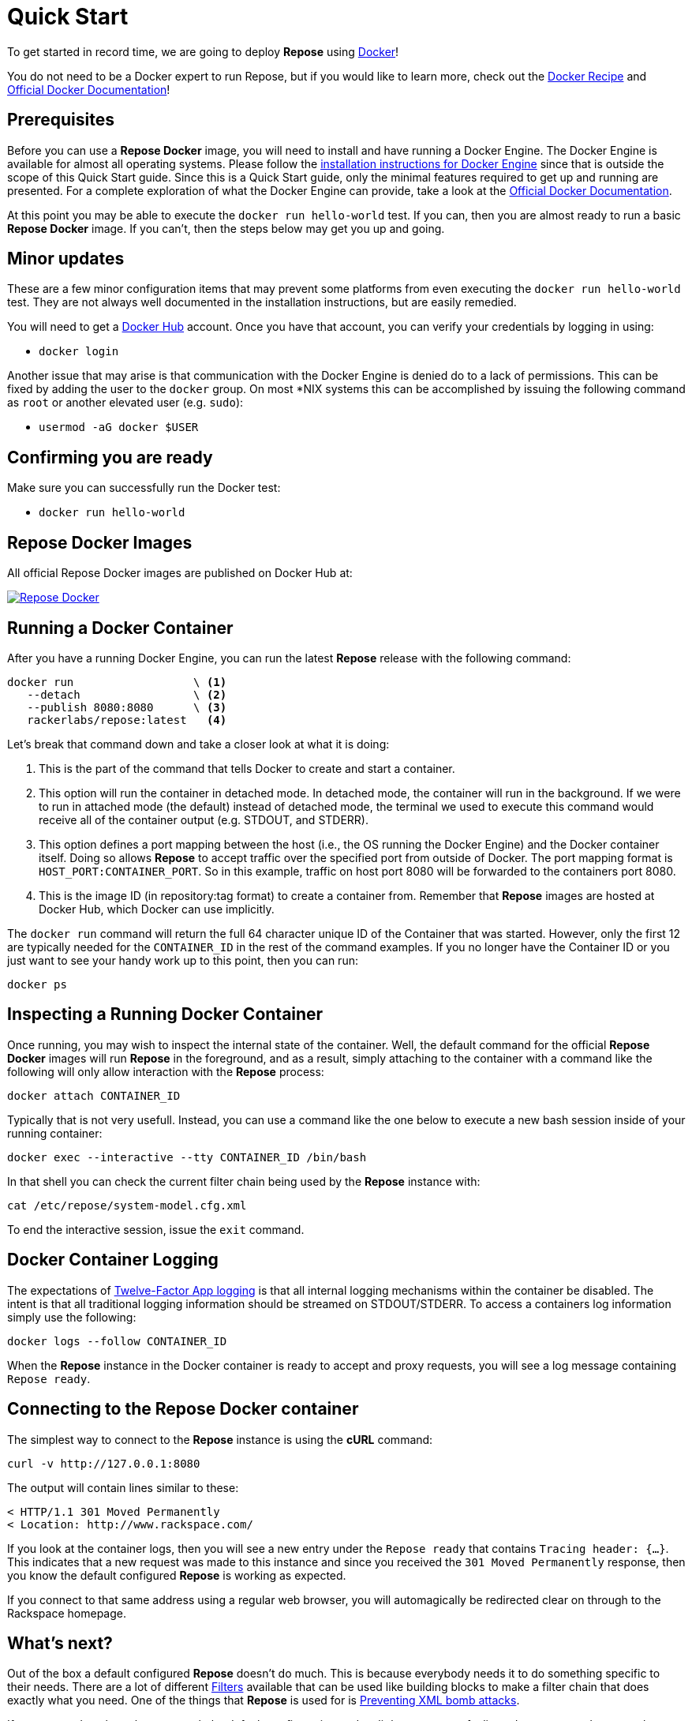 = Quick Start

To get started in record time, we are going to deploy *Repose* using https://www.docker.com/[Docker]!

You do not need to be a Docker expert to run Repose, but if you would like to learn more, check out the <<docker.adoc#,Docker Recipe>> and https://docs.docker.com/[Official Docker Documentation]!

== Prerequisites
Before you can use a *Repose Docker* image, you will need to install and have running a Docker Engine.
The Docker Engine is available for almost all operating systems.
Please follow the https://docs.docker.com/engine/installation/[installation instructions for Docker Engine] since that is outside the scope of this Quick Start guide.
Since this is a Quick Start guide, only the minimal features required to get up and running are presented.
For a complete exploration of what the Docker Engine can provide, take a look at the https://docs.docker.com/[Official Docker Documentation].

At this point you may be able to execute the `docker run hello-world` test.
If you can, then you are almost ready to run a basic *Repose Docker* image.
If you can't, then the steps below may get you up and going.

== Minor updates
These are a few minor configuration items that may prevent some platforms from even executing the `docker run hello-world` test.
They are not always well documented in the installation instructions, but are easily remedied.

You will need to get a https://hub.docker.com[Docker Hub] account.
Once you have that account, you can verify your credentials by logging in using:

- `docker login`

Another issue that may arise is that communication with the Docker Engine is denied do to a lack of permissions.
This can be fixed by adding the user to the `docker` group.
On most *NIX systems this can be accomplished by issuing the following command as `root` or another elevated user (e.g. `sudo`):

- `usermod -aG docker $USER`

== Confirming you are ready
Make sure you can successfully run the Docker test:

- `docker run hello-world`

== Repose Docker Images
All official Repose Docker images are published on Docker Hub at:

image::http://dockeri.co/image/rackerlabs/repose[Repose Docker,link=https://hub.docker.com/r/rackerlabs/repose/]

== Running a Docker Container
After you have a running Docker Engine, you can run the latest *Repose* release with the following command:

----
docker run                  \ <1>
   --detach                 \ <2>
   --publish 8080:8080      \ <3>
   rackerlabs/repose:latest   <4>
----
Let's break that command down and take a closer look at what it is doing:

<1> This is the part of the command that tells Docker to create and start a container.
<2> This option will run the container in detached mode.
    In detached mode, the container will run in the background.
    If we were to run in attached mode (the default) instead of detached mode, the terminal we used to execute this command would receive all of the container output (e.g. STDOUT, and STDERR).
<3> This option defines a port mapping between the host (i.e., the OS running the Docker Engine) and the Docker container itself.
    Doing so allows *Repose* to accept traffic over the specified port from outside of Docker.
    The port mapping format is `HOST_PORT:CONTAINER_PORT`.
    So in this example, traffic on host port 8080 will be forwarded to the containers port 8080.
<4> This is the image ID (in repository:tag format) to create a container from.
    Remember that *Repose* images are hosted at Docker Hub, which Docker can use implicitly.

The `docker run` command will return the full 64 character unique ID of the Container that was started.
However, only the first 12 are typically needed for the `CONTAINER_ID` in the rest of the command examples.
If you no longer have the Container ID or you just want to see your handy work up to this point, then you can run:

----
docker ps
----

== Inspecting a Running Docker Container
Once running, you may wish to inspect the internal state of the container.
Well, the default command for the official *Repose Docker* images will run *Repose* in the foreground, and as a result, simply attaching to the container with a command like the following will only allow interaction with the *Repose* process:

----
docker attach CONTAINER_ID
----

Typically that is not very usefull.
Instead, you can use a command like the one below to execute a new bash session inside of your running container:

----
docker exec --interactive --tty CONTAINER_ID /bin/bash
----

In that shell you can check the current filter chain being used by the *Repose* instance with:

----
cat /etc/repose/system-model.cfg.xml
----

To end the interactive session, issue the `exit` command.

== Docker Container Logging
The expectations of https://12factor.net/logs[Twelve-Factor App logging] is that all internal logging mechanisms within the container be disabled.
The intent is that all traditional logging information should be streamed on STDOUT/STDERR.
To access a containers log information simply use the following:

----
docker logs --follow CONTAINER_ID
----

When the *Repose* instance in the Docker container is ready to accept and proxy requests, you will see a log message containing `Repose ready`.

== Connecting to the Repose Docker container
The simplest way to connect to the *Repose* instance is using the *cURL* command:

----
curl -v http://127.0.0.1:8080
----

The output will contain lines similar to these:

----
< HTTP/1.1 301 Moved Permanently
< Location: http://www.rackspace.com/
----

If you look at the container logs, then you will see a new entry under the `Repose ready` that contains `Tracing header: {...}`.
This indicates that a new request was made to this instance and since you received the `301 Moved Permanently` response, then you know the default configured *Repose* is working as expected.

If you connect to that same address using a regular web browser, you will automagically be redirected clear on through to the Rackspace homepage.

== What's next?
Out of the box a default configured *Repose* doesn't do much.
This is because everybody needs it to do something specific to their needs.
There are a lot of different <<../filters/index.adoc#,Filters>> available that can be used like building blocks to make a filter chain that does exactly what you need.
One of the things that *Repose* is used for is <<preventing-xml-bomb.adoc#,Preventing XML bomb attacks>>.

If you are ready to learn how to tweak the default configuration to do a little more or are feeling adventurous and want explore building your very own custom *Repose Docker* image, then head on over to the <<docker.adoc#,Docker>> recipe page.

== What if I'm done?
If you have had your fill of running *Repose* in a local Docker container for right now, then you can stop it from running using:

----
docker stop CONTAINER_ID
----

You can always start it up again later with:

----
docker start CONTAINER_ID
----

If you forget what the `CONTAINER_ID` is, then you can add the `--all` option to the `ps` command to see even the containers that aren't currently running.

----
docker ps --all
----

If you have decided to completely give up on this *Repose Docker* container, then you can remove it with:

----
docker rm CONTAINER_ID
----

If you are never going to run another *Repose Docker* container, then you can remove the image used to create them with:

----
docker rmi rackerlabs/repose:latest
----
